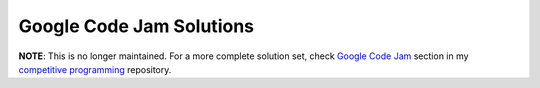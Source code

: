 Google Code Jam Solutions
=========================

**NOTE**: This is no longer maintained. For a more complete solution set, check `Google Code Jam <https://github.com/abeaumont/competitive-programming/tree/master/codejam>`_ section in my `competitive programming <https://github.com/abeaumont/competitive-programming>`_ repository.
